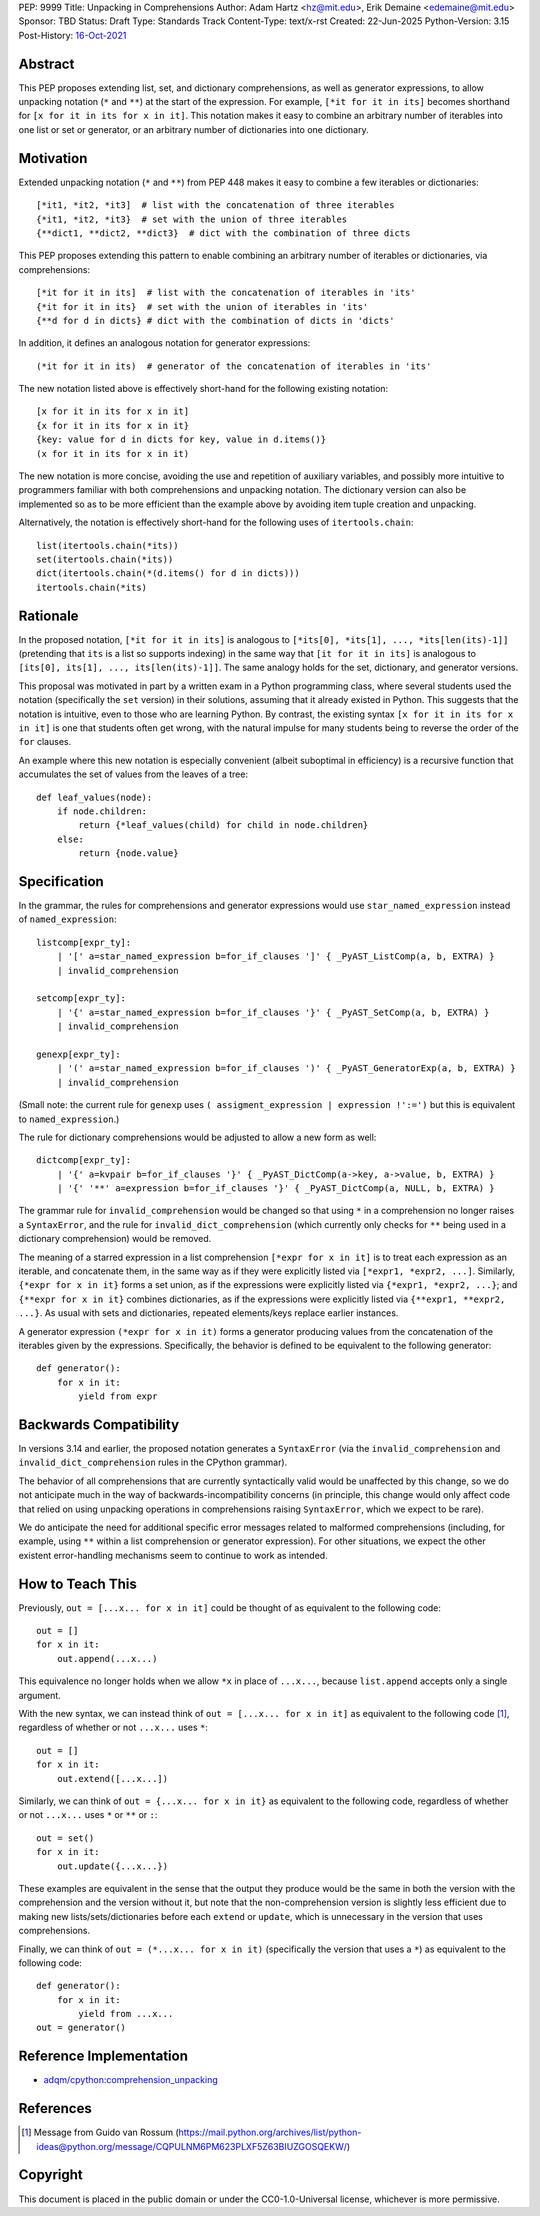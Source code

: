 PEP: 9999
Title: Unpacking in Comprehensions
Author: Adam Hartz <hz@mit.edu>, Erik Demaine <edemaine@mit.edu>
Sponsor: TBD
Status: Draft
Type: Standards Track
Content-Type: text/x-rst
Created: 22-Jun-2025
Python-Version: 3.15
Post-History: `16-Oct-2021 <https://mail.python.org/archives/list/python-ideas@python.org/thread/7G732VMDWCRMWM4PKRG6ZMUKH7SUC7SH/>`__


Abstract
========

This PEP proposes extending list, set, and dictionary comprehensions, as well
as generator expressions, to allow unpacking notation (``*`` and ``**``) at the
start of the expression.  For example, ``[*it for it in its]`` becomes
shorthand for ``[x for it in its for x in it]``.  This notation makes it easy
to combine an arbitrary number of iterables into one list or set or generator,
or an arbitrary number of dictionaries into one dictionary.


Motivation
==========

Extended unpacking notation (``*`` and ``**``) from PEP 448 makes it
easy to combine a few iterables or dictionaries::

    [*it1, *it2, *it3]  # list with the concatenation of three iterables
    {*it1, *it2, *it3}  # set with the union of three iterables
    {**dict1, **dict2, **dict3}  # dict with the combination of three dicts

This PEP proposes extending this pattern to enable combining an arbitrary
number of iterables or dictionaries, via comprehensions::

    [*it for it in its]  # list with the concatenation of iterables in 'its'
    {*it for it in its}  # set with the union of iterables in 'its'
    {**d for d in dicts} # dict with the combination of dicts in 'dicts'

In addition, it defines an analogous notation for generator expressions::

    (*it for it in its)  # generator of the concatenation of iterables in 'its'

The new notation listed above is effectively short-hand for the
following existing notation::

    [x for it in its for x in it]
    {x for it in its for x in it}
    {key: value for d in dicts for key, value in d.items()}
    (x for it in its for x in it)

The new notation is more concise, avoiding the use and repetition of auxiliary
variables, and possibly more intuitive to programmers familiar with both
comprehensions and unpacking notation.  The dictionary version can also be
implemented so as to be more efficient than the example above by avoiding item
tuple creation and unpacking.

Alternatively, the notation is effectively short-hand for the following uses of
``itertools.chain``::

    list(itertools.chain(*its))
    set(itertools.chain(*its))
    dict(itertools.chain(*(d.items() for d in dicts)))
    itertools.chain(*its)

Rationale
=========

In the proposed notation, ``[*it for it in its]`` is analogous to
``[*its[0], *its[1], ..., *its[len(its)-1]]`` (pretending that ``its``
is a list so supports indexing) in the same way that
``[it for it in its]`` is analogous to
``[its[0], its[1], ..., its[len(its)-1]]``.
The same analogy holds for the set, dictionary, and generator
versions.

This proposal was motivated in part by a written exam in a Python programming
class, where several students used the notation (specifically the ``set``
version) in their solutions, assuming that it already existed in Python.  This
suggests that the notation is intuitive, even to those who are learning Python.
By contrast, the existing syntax ``[x for it in its for x in it]`` is one that
students often get wrong, with the natural impulse for many students being to
reverse the order of the ``for`` clauses.

An example where this new notation is especially convenient (albeit suboptimal
in efficiency) is a recursive function that accumulates the set of values from
the leaves of a tree::

    def leaf_values(node):
        if node.children:
            return {*leaf_values(child) for child in node.children}
        else:
            return {node.value}


Specification
=============

In the grammar, the rules for comprehensions and generator expressions
would use ``star_named_expression`` instead of ``named_expression``::

    listcomp[expr_ty]:
        | '[' a=star_named_expression b=for_if_clauses ']' { _PyAST_ListComp(a, b, EXTRA) }
        | invalid_comprehension

    setcomp[expr_ty]:
        | '{' a=star_named_expression b=for_if_clauses '}' { _PyAST_SetComp(a, b, EXTRA) }
        | invalid_comprehension

    genexp[expr_ty]:
        | '(' a=star_named_expression b=for_if_clauses ')' { _PyAST_GeneratorExp(a, b, EXTRA) }
        | invalid_comprehension

(Small note: the current rule for ``genexp`` uses
``( assigment_expression | expression !':=')`` but this is equivalent to
``named_expression``.)

The rule for dictionary comprehensions would be adjusted to allow a new form as well::

    dictcomp[expr_ty]:
        | '{' a=kvpair b=for_if_clauses '}' { _PyAST_DictComp(a->key, a->value, b, EXTRA) }
        | '{' '**' a=expression b=for_if_clauses '}' { _PyAST_DictComp(a, NULL, b, EXTRA) }

The grammar rule for ``invalid_comprehension`` would be changed so that using
``*`` in a comprehension no longer raises a ``SyntaxError``, and the rule for
``invalid_dict_comprehension`` (which currently only checks for ``**`` being
used in a dictionary comprehension) would be removed.

The meaning of a starred expression in a list comprehension
``[*expr for x in it]`` is to treat each expression as an iterable, and
concatenate them, in the same way as if they were explicitly listed
via ``[*expr1, *expr2, ...]``.  Similarly, ``{*expr for x in it}``
forms a set union, as if the expressions were explicitly listed via
``{*expr1, *expr2, ...}``; and ``{**expr for x in it}`` combines
dictionaries, as if the expressions were explicitly listed via
``{**expr1, **expr2, ...}``.  As usual with sets and dictionaries,
repeated elements/keys replace earlier instances.

A generator expression ``(*expr for x in it)`` forms a generator producing
values from the concatenation of the iterables given by the expressions.
Specifically, the behavior is defined to be equivalent to the following
generator::

    def generator():
        for x in it:
            yield from expr


Backwards Compatibility
=======================

In versions 3.14 and earlier, the proposed notation generates a
``SyntaxError`` (via the ``invalid_comprehension`` and
``invalid_dict_comprehension`` rules in the CPython grammar).

The behavior of all comprehensions that are currently syntactically valid would
be unaffected by this change, so we do not anticipate much in the way of
backwards-incompatibility concerns (in principle, this change would only affect
code that relied on using unpacking operations in comprehensions raising
``SyntaxError``, which we expect to be rare).

We do anticipate the need for additional specific error messages related to
malformed comprehensions (including, for example, using ``**`` within a list
comprehension or generator expression).  For other situations, we expect the
other existent error-handling mechanisms seem to continue to work as intended.


How to Teach This
=================

Previously, ``out = [...x... for x in it]`` could be thought of as
equivalent to the following code::

    out = []
    for x in it:
        out.append(...x...)

This equivalence no longer holds when we allow ``*x`` in place of
``...x...``, because ``list.append`` accepts only a single argument.

With the new syntax, we can instead think of
``out = [...x... for x in it]`` as equivalent to the following code [#guido]_,
regardless of whether or not ``...x...`` uses ``*``::

    out = []
    for x in it:
        out.extend([...x...])

Similarly, we can think of ``out = {...x... for x in it}`` as equivalent to the
following code, regardless of whether or not ``...x...`` uses ``*`` or ``**``
or ``:``::

    out = set()
    for x in it:
        out.update({...x...})

These examples are equivalent in the sense that the output they produce would
be the same in both the version with the comprehension and the version without
it, but note that the non-comprehension version is slightly less efficient due
to making new lists/sets/dictionaries before each ``extend`` or ``update``, which
is unnecessary in the version that uses comprehensions.

Finally, we can think of ``out = (*...x... for x in it)``
(specifically the version that uses a ``*``) as equivalent to the
following code::

    def generator():
        for x in it:
            yield from ...x...
    out = generator()


Reference Implementation
========================

* `adqm/cpython:comprehension_unpacking <https://github.com/adqm/cpython/tree/comprehension_unpacking>`_


References
==========

.. [#guido] Message from Guido van Rossum
   (https://mail.python.org/archives/list/python-ideas@python.org/message/CQPULNM6PM623PLXF5Z63BIUZGOSQEKW/)


Copyright
=========

This document is placed in the public domain or under the
CC0-1.0-Universal license, whichever is more permissive.
